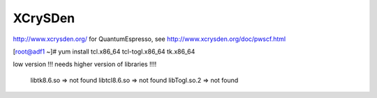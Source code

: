 XCrySDen
========

http://www.xcrysden.org/
for QuantumEspresso, see http://www.xcrysden.org/doc/pwscf.html

[root@adf1 ~]# yum install tcl.x86_64 tcl-togl.x86_64 tk.x86_64

low version !!! needs higher version of libraries !!!!

        libtk8.6.so => not found
        libtcl8.6.so => not found
        libTogl.so.2 => not found






